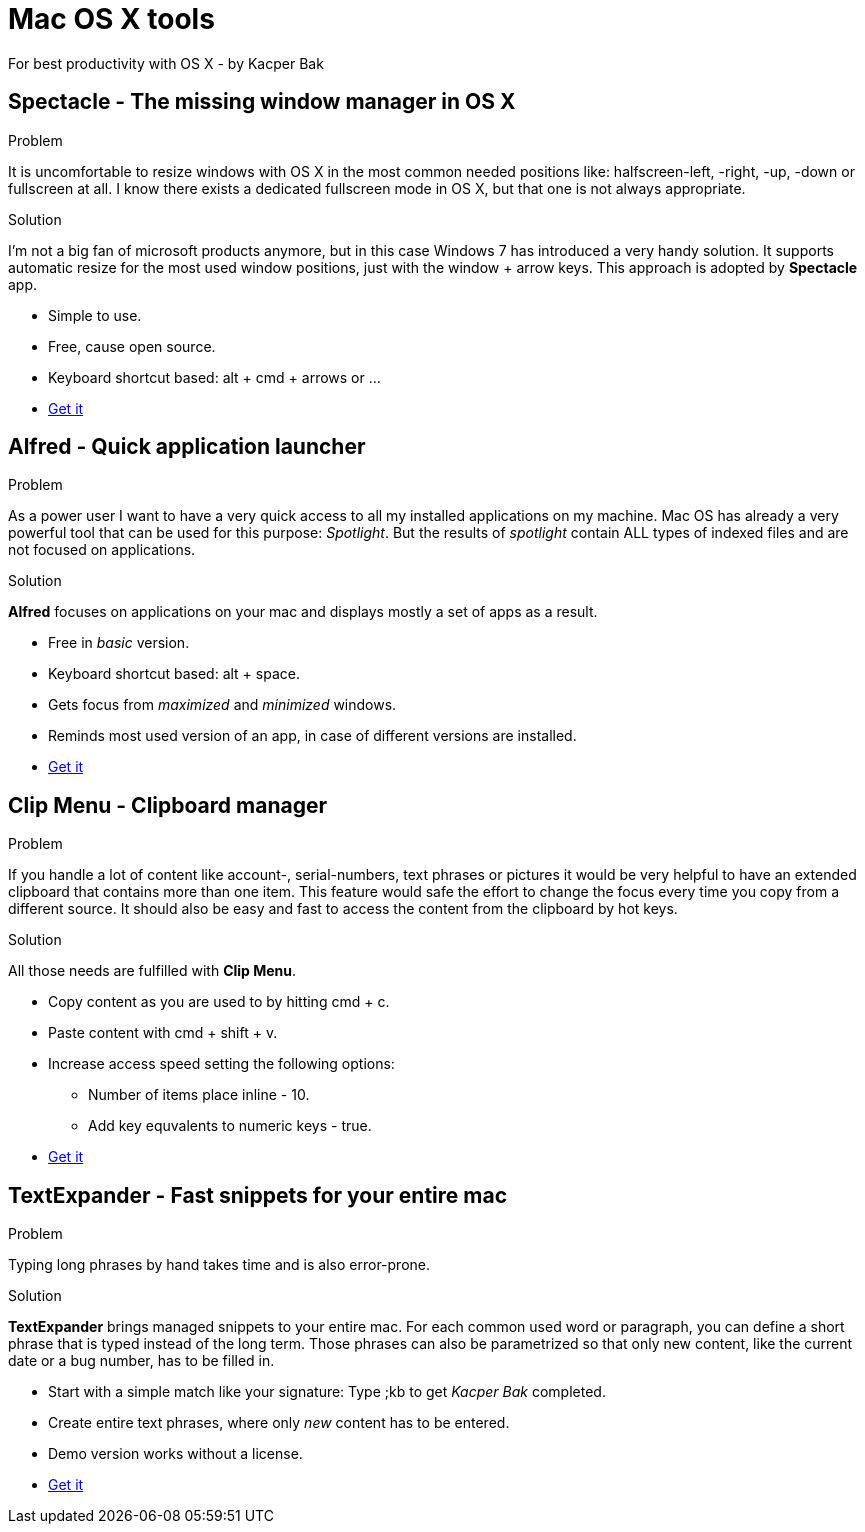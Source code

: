 = Mac OS X tools
For best productivity with OS X - by Kacper Bak

:author: Kacper Bak
:toc:
:toc-placement: manual
:docinfo1: docinfo-footer.html

toc::[]

== Spectacle - The missing window manager in OS X
.Problem
It is uncomfortable to resize windows with OS X in the most common needed positions like: halfscreen-left, -right, -up, -down or fullscreen at all. I know there exists a dedicated fullscreen mode in OS X, but that one is not always appropriate.

.Solution
I'm not a big fan of microsoft products anymore, but in this case Windows 7 has introduced a very handy solution. It supports automatic resize for the most used window positions, just with the +window+ + +arrow+ keys. This approach is adopted by *Spectacle* app.

* Simple to use.
* Free, cause open source.
* Keyboard shortcut based: +alt+ + +cmd+ + +arrows+ or ...
* http://spectacleapp.com[Get it]

== Alfred - Quick application launcher

.Problem
As a power user I want to have a very quick access to all my installed applications on my machine. Mac OS has already a very powerful tool that can be used for this purpose: _Spotlight_.
But the results of _spotlight_ contain ALL types of indexed files and are not focused on applications.

.Solution
*Alfred* focuses on applications on your mac and displays mostly a set of apps as a result.

* Free in _basic_ version.
* Keyboard shortcut based: +alt+ + +space+.
* Gets focus from _maximized_ and _minimized_ windows.
* Reminds most used version of an app, in case of different versions are installed.
* http://www.alfredapp.com[Get it]

== Clip Menu - Clipboard manager
.Problem
If you handle a lot of content like account-, serial-numbers, text phrases or pictures it would be very helpful to have an extended clipboard that contains more than one item.
This feature would safe the effort to change the focus every time you copy from a different source. It should also be easy and fast to access the content from the clipboard by hot keys.

.Solution
All those needs are fulfilled with *Clip Menu*.

* Copy content as you are used to by hitting +cmd+ + +c+.
* Paste content with +cmd+ + +shift+ + +v+.
* Increase access speed setting the following options:
** Number of items place inline - 10.
** Add key equvalents to numeric keys - true.
* http://www.clipmenu.com[Get it]

== TextExpander - Fast snippets for your entire mac
.Problem
Typing long phrases by hand takes time and is also error-prone.

.Solution
*TextExpander* brings managed snippets to your entire mac.
For each common used word or paragraph, you can define a short phrase that is typed instead of the long term.
Those phrases can also be parametrized so that only new content, like the current date or a bug number, has to be filled in.


* Start with a simple match like your signature: Type +;kb+  to get _Kacper Bak_ completed.
* Create entire text phrases, where only _new_ content has to be entered.
* Demo version works without a license.
* http://smilesoftware.com/TextExpander/index.html[Get it]
